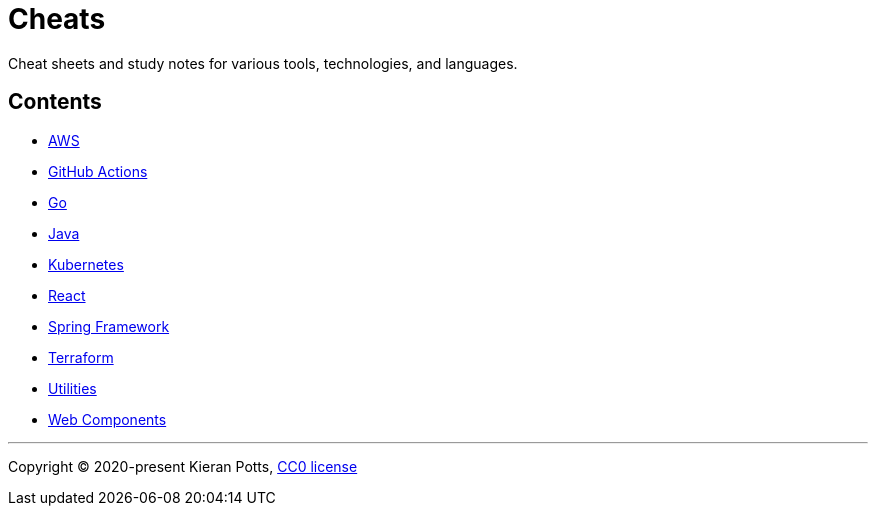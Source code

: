 = Cheats

Cheat sheets and study notes for various tools, technologies, and languages.

== Contents

* link:./src/aws[AWS]
* link:./src/github-actions[GitHub Actions]
* link:./src/go[Go]
* link:./src/java[Java]
* link:./src/kubernetes[Kubernetes]
* link:./src/react[React]
* link:./src/spring-framework[Spring Framework]
* link:./src/terraform[Terraform]
* link:./src/utilities[Utilities]
* link:./src/web-components[Web Components]

''''

Copyright © 2020-present Kieran Potts, link:./LICENSE.txt[CC0 license]

